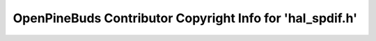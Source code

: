 ==========================================================
OpenPineBuds Contributor Copyright Info for 'hal_spdif.h'
==========================================================

